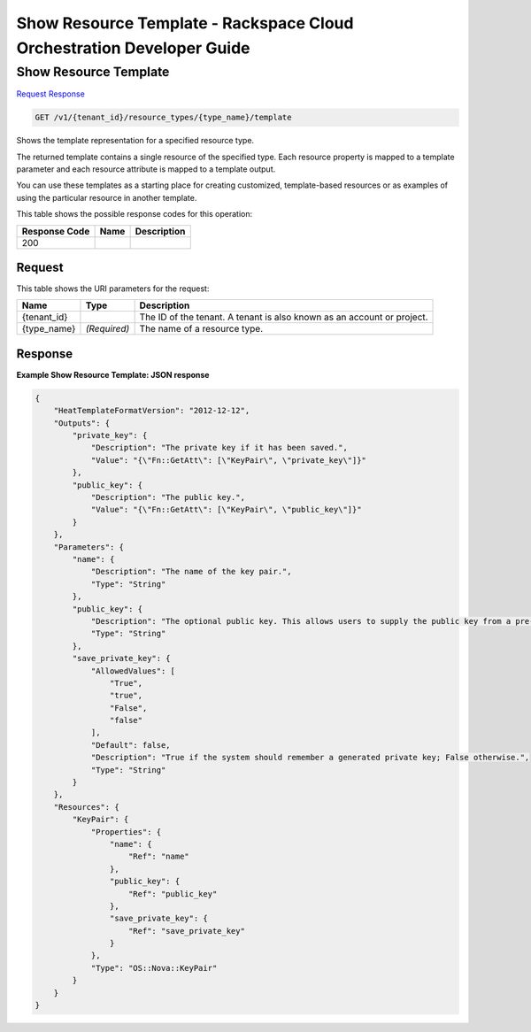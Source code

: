 
.. THIS OUTPUT IS GENERATED FROM THE WADL. DO NOT EDIT.

=============================================================================
Show Resource Template -  Rackspace Cloud Orchestration Developer Guide
=============================================================================

Show Resource Template
~~~~~~~~~~~~~~~~~~~~~~~~~

`Request <get-show-resource-template-v1-tenant-id-resource-types-type-name-template.html#request>`__
`Response <get-show-resource-template-v1-tenant-id-resource-types-type-name-template.html#response>`__

.. code::

    GET /v1/{tenant_id}/resource_types/{type_name}/template

Shows the template representation for a specified resource type.

The returned template contains a single resource of the specified type. Each resource property is mapped to a template parameter and each resource attribute is mapped to a template output.

You can use these templates as a starting place for creating customized, template-based resources or as examples of using the particular resource in another template.



This table shows the possible response codes for this operation:


+--------------------------+-------------------------+-------------------------+
|Response Code             |Name                     |Description              |
+==========================+=========================+=========================+
|200                       |                         |                         |
+--------------------------+-------------------------+-------------------------+


Request
^^^^^^^^^^^^^^^^^

This table shows the URI parameters for the request:

+--------------------------+-------------------------+-------------------------+
|Name                      |Type                     |Description              |
+==========================+=========================+=========================+
|{tenant_id}               |                         |The ID of the tenant. A  |
|                          |                         |tenant is also known as  |
|                          |                         |an account or project.   |
+--------------------------+-------------------------+-------------------------+
|{type_name}               |*(Required)*             |The name of a resource   |
|                          |                         |type.                    |
+--------------------------+-------------------------+-------------------------+








Response
^^^^^^^^^^^^^^^^^^





**Example Show Resource Template: JSON response**


.. code::

    {
        "HeatTemplateFormatVersion": "2012-12-12",
        "Outputs": {
            "private_key": {
                "Description": "The private key if it has been saved.",
                "Value": "{\"Fn::GetAtt\": [\"KeyPair\", \"private_key\"]}"
            },
            "public_key": {
                "Description": "The public key.",
                "Value": "{\"Fn::GetAtt\": [\"KeyPair\", \"public_key\"]}"
            }
        },
        "Parameters": {
            "name": {
                "Description": "The name of the key pair.",
                "Type": "String"
            },
            "public_key": {
                "Description": "The optional public key. This allows users to supply the public key from a pre-existing key pair. If not supplied, a new key pair will be generated.",
                "Type": "String"
            },
            "save_private_key": {
                "AllowedValues": [
                    "True",
                    "true",
                    "False",
                    "false"
                ],
                "Default": false,
                "Description": "True if the system should remember a generated private key; False otherwise.",
                "Type": "String"
            }
        },
        "Resources": {
            "KeyPair": {
                "Properties": {
                    "name": {
                        "Ref": "name"
                    },
                    "public_key": {
                        "Ref": "public_key"
                    },
                    "save_private_key": {
                        "Ref": "save_private_key"
                    }
                },
                "Type": "OS::Nova::KeyPair"
            }
        }
    }
    

